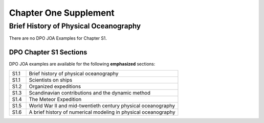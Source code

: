 Chapter One Supplement
======================

Brief History of Physical Oceanography
--------------------------------------

There are no DPO JOA Examples for Chapter S1.

DPO Chapter S1 Sections
```````````````````````

DPO JOA examples are available for the following **emphasized** sections:

.. list-table::
  :widths: 10, 90

  * - S1.1
    - Brief history of physical oceanography
  * - S1.1
    - Scientists on ships
  * - S1.2
    - Organized expeditions
  * - S1.3
    - Scandinavian contributions and the dynamic method
  * - S1.4
    - The Meteor Expedition
  * - S1.5
    - World War II and mid-twentieth century physical oceanography
  * - S1.6
    - A brief history of numerical modeling in physical oceanography